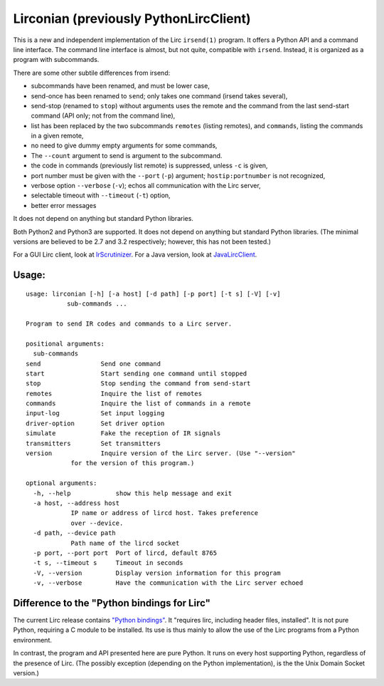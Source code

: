 Lirconian (previously PythonLircClient)
=======================================

This is a new and independent implementation of the Lirc ``irsend(1)``
program. It offers a Python API and a command line interface. The
command line interface is almost, but not quite, compatible with
``irsend``. Instead, it is organized as a program with subcommands.

There are some other subtile differences from irsend:

-  subcommands have been renamed, and must be lower case,
-  send-once has been renamed to ``send``; only takes one command
   (irsend takes several),
-  send-stop (renamed to ``stop``) without arguments uses the remote and
   the command from the last send-start command (API only; not from the
   command line),
-  list has been replaced by the two subcommands ``remotes`` (listing
   remotes), and ``commands``, listing the commands in a given remote,
-  no need to give dummy empty arguments for some commands,
-  The ``--count`` argument to send is argument to the subcommand.
-  the code in commands (previously list remote) is suppressed, unless
   ``-c`` is given,
-  port number must be given with the ``--port`` (``-p``) argument;
   ``hostip:portnumber`` is not recognized,
-  verbose option ``--verbose`` (``-v``); echos all communication with
   the Lirc server,
-  selectable timeout with ``--timeout`` (``-t``) option,
-  better error messages

It does not depend on anything but standard Python libraries.

Both Python2 and Python3 are supported.
It does not depend on anything but standard
Python libraries.
(The minimal versions are believed to be 2.7 and 3.2 respectively;
however, this has not been tested.)

For a GUI Lirc client, look at
`IrScrutinizer <https://github.com/bengtmartensson/harctoolboxbundle>`__.
For a Java version, look at
`JavaLircClient <https://github.com/bengtmartensson/JavaLircClient>`__.

Usage:
------

::

    usage: lirconian [-h] [-a host] [-d path] [-p port] [-t s] [-V] [-v]
               sub-commands ...

    Program to send IR codes and commands to a Lirc server.

    positional arguments:
      sub-commands
    send                Send one command
    start               Start sending one command until stopped
    stop                Stop sending the command from send-start
    remotes             Inquire the list of remotes
    commands            Inquire the list of commands in a remote
    input-log           Set input logging
    driver-option       Set driver option
    simulate            Fake the reception of IR signals
    transmitters        Set transmitters
    version             Inquire version of the Lirc server. (Use "--version"
                for the version of this program.)

    optional arguments:
      -h, --help            show this help message and exit
      -a host, --address host
                IP name or address of lircd host. Takes preference
                over --device.
      -d path, --device path
                Path name of the lircd socket
      -p port, --port port  Port of lircd, default 8765
      -t s, --timeout s     Timeout in seconds
      -V, --version         Display version information for this program
      -v, --verbose         Have the communication with the Lirc server echoed

Difference to the "Python bindings for Lirc"
--------------------------------------------

The current Lirc release contains `"Python
bindings" <http://lirc.org/api-docs/html/group__python__bindings.html>`__.
It "requires lirc, including header files, installed". It is not pure
Python, requiring a C module to be installed. Its use is thus mainly to
allow the use of the Lirc programs from a Python environment.

In contrast, the program and API presented here are pure Python. It runs
on every host supporting Python, regardless of the presence of Lirc.
(The possibly exception (depending on the Python implementation), is the
the Unix Domain Socket version.)
